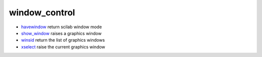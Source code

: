 


window_control
~~~~~~~~~~~~~~


+ `havewindow`_ return scilab window mode
+ `show_window`_ raises a graphics window
+ `winsid`_ return the list of graphics windows
+ `xselect`_ raise the current graphics window


.. _havewindow: havewindow.html
.. _show_window: show_window.html
.. _winsid: winsid.html
.. _xselect: xselect.html


